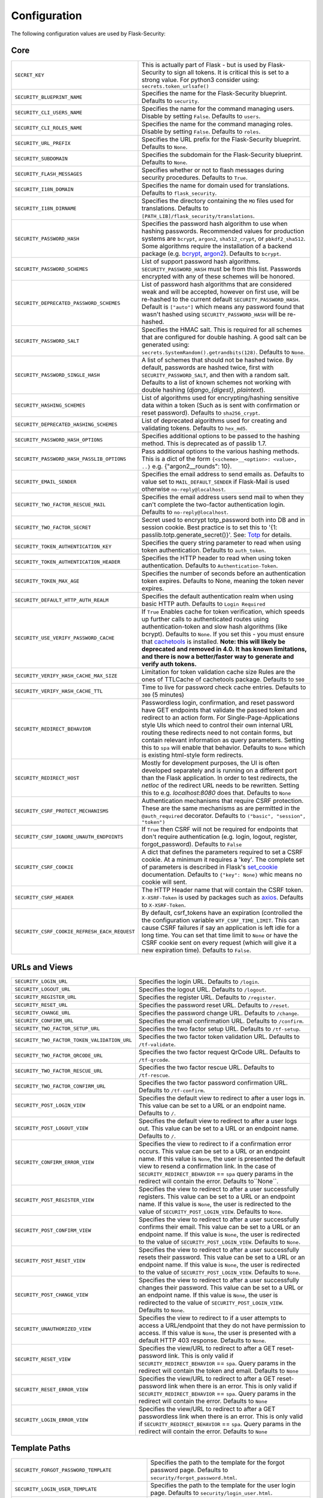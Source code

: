 Configuration
=============

The following configuration values are used by Flask-Security:

Core
--------------

.. tabularcolumns:: |p{6.5cm}|p{8.5cm}|

==============================================   =============================================
``SECRET_KEY``                                   This is actually part of Flask - but is used by
                                                 Flask-Security to sign all tokens.
                                                 It is critical this is set to a strong value. For python3
                                                 consider using: ``secrets.token_urlsafe()``
``SECURITY_BLUEPRINT_NAME``                      Specifies the name for the
                                                 Flask-Security blueprint. Defaults to
                                                 ``security``.
``SECURITY_CLI_USERS_NAME``                      Specifies the name for the command
                                                 managing users. Disable by setting
                                                 ``False``. Defaults to ``users``.
``SECURITY_CLI_ROLES_NAME``                      Specifies the name for the command
                                                 managing roles. Disable by setting
                                                 ``False``. Defaults to ``roles``.
``SECURITY_URL_PREFIX``                          Specifies the URL prefix for the
                                                 Flask-Security blueprint. Defaults to
                                                 ``None``.
``SECURITY_SUBDOMAIN``                           Specifies the subdomain for the
                                                 Flask-Security blueprint. Defaults to
                                                 ``None``.
``SECURITY_FLASH_MESSAGES``                      Specifies whether or not to flash
                                                 messages during security procedures.
                                                 Defaults to ``True``.
``SECURITY_I18N_DOMAIN``                         Specifies the name for domain
                                                 used for translations.
                                                 Defaults to ``flask_security``.
``SECURITY_I18N_DIRNAME``                        Specifies the directory containing the
                                                 ``MO`` files used for translations.
                                                 Defaults to
                                                 ``[PATH_LIB]/flask_security/translations``.
``SECURITY_PASSWORD_HASH``                       Specifies the password hash algorithm to
                                                 use when hashing passwords. Recommended
                                                 values for production systems are
                                                 ``bcrypt``, ``argon2``, ``sha512_crypt``, or
                                                 ``pbkdf2_sha512``. Some algorithms require the installation
                                                 of a backend package (e.g. `bcrypt`_, `argon2`_). Defaults to
                                                 ``bcrypt``.
``SECURITY_PASSWORD_SCHEMES``                    List of support password hash algorithms.
                                                 ``SECURITY_PASSWORD_HASH`` must be from this list.
                                                 Passwords encrypted with any of these schemes will be honored.
``SECURITY_DEPRECATED_PASSWORD_SCHEMES``         List of password hash algorithms that are considered weak and
                                                 will be accepted, however on first use, will be re-hashed
                                                 to the current default ``SECURITY_PASSWORD_HASH``.
                                                 Default is ``["auto"]`` which means any password found that wasn't
                                                 hashed using ``SECURITY_PASSWORD_HASH`` will be re-hashed.
``SECURITY_PASSWORD_SALT``                       Specifies the HMAC salt. This is required for all schemes that
                                                 are configured for double hashing. A good salt can be generated using:
                                                 ``secrets.SystemRandom().getrandbits(128)``.
                                                 Defaults to ``None``.
``SECURITY_PASSWORD_SINGLE_HASH``                A list of schemes that should not be hashed
                                                 twice. By default, passwords are
                                                 hashed twice, first with
                                                 ``SECURITY_PASSWORD_SALT``, and then
                                                 with a random salt.
                                                 Defaults to a list of known schemes
                                                 not working with double hashing
                                                 (`django_{digest}`, `plaintext`).
``SECURITY_HASHING_SCHEMES``                     List of algorithms used for
                                                 encrypting/hashing sensitive data within a token
                                                 (Such as is sent with confirmation or reset password).
                                                 Defaults to ``sha256_crypt``.
``SECURITY_DEPRECATED_HASHING_SCHEMES``          List of deprecated algorithms used for
                                                 creating and validating tokens.
                                                 Defaults to ``hex_md5``.
``SECURITY_PASSWORD_HASH_OPTIONS``               Specifies additional options to be passed
                                                 to the hashing method. This is deprecated as of passlib 1.7.
``SECURITY_PASSWORD_HASH_PASSLIB_OPTIONS``       Pass additional options to the various hashing methods. This is a
                                                 dict of the form ``{<scheme>__<option>: <value>, ..}``
                                                 e.g. {"argon2__rounds": 10}.
``SECURITY_EMAIL_SENDER``                        Specifies the email address to send
                                                 emails as. Defaults to value set
                                                 to ``MAIL_DEFAULT_SENDER`` if
                                                 Flask-Mail is used otherwise
                                                 ``no-reply@localhost``.
``SECURITY_TWO_FACTOR_RESCUE_MAIL``              Specifies the email address users send
                                                 mail to when they can't complete the
                                                 two-factor authentication login.
                                                 Defaults to ``no-reply@localhost``.
``SECURITY_TWO_FACTOR_SECRET``                   Secret used to encrypt totp_password both into DB
                                                 and in session cookie. Best practice is to set this
                                                 to '{1: passlib.totp.generate_secret()}'.
                                                 See: `Totp`_ for details.
``SECURITY_TOKEN_AUTHENTICATION_KEY``            Specifies the query string parameter to
                                                 read when using token authentication.
                                                 Defaults to ``auth_token``.
``SECURITY_TOKEN_AUTHENTICATION_HEADER``         Specifies the HTTP header to read when
                                                 using token authentication. Defaults to
                                                 ``Authentication-Token``.
``SECURITY_TOKEN_MAX_AGE``                       Specifies the number of seconds before
                                                 an authentication token expires.
                                                 Defaults to None, meaning the token
                                                 never expires.
``SECURITY_DEFAULT_HTTP_AUTH_REALM``             Specifies the default authentication
                                                 realm when using basic HTTP auth.
                                                 Defaults to ``Login Required``
``SECURITY_USE_VERIFY_PASSWORD_CACHE``           If ``True`` Enables cache for token
                                                 verification, which speeds up further
                                                 calls to authenticated routes using
                                                 authentication-token and slow hash algorithms
                                                 (like bcrypt). Defaults to ``None``.
                                                 If you set this - you must ensure that `cachetools`_ is installed.
                                                 **Note: this will likely be deprecated and removed in 4.0. It**
                                                 **has known limitations, and there is now a better/faster way to**
                                                 **generate and verify auth tokens.**
``SECURITY_VERIFY_HASH_CACHE_MAX_SIZE``          Limitation for token validation cache size
                                                 Rules are the ones of TTLCache of
                                                 cachetools package. Defaults to
                                                 ``500``
``SECURITY_VERIFY_HASH_CACHE_TTL``               Time to live for password check cache entries.
                                                 Defaults to ``300`` (5 minutes)
``SECURITY_REDIRECT_BEHAVIOR``                   Passwordless login, confirmation, and
                                                 reset password have GET endpoints that validate
                                                 the passed token and redirect to an action form.
                                                 For Single-Page-Applications style UIs which need
                                                 to control their own internal URL routing these redirects
                                                 need to not contain forms, but contain relevant information
                                                 as query parameters. Setting this to ``spa`` will enable
                                                 that behavior. Defaults to ``None`` which is existing
                                                 html-style form redirects.
``SECURITY_REDIRECT_HOST``                       Mostly for development purposes, the UI is often developed
                                                 separately and is running on a different port than the
                                                 Flask application. In order to test redirects, the `netloc`
                                                 of the redirect URL needs to be rewritten. Setting this
                                                 to e.g. `localhost:8080` does that. Defaults to ``None``
``SECURITY_CSRF_PROTECT_MECHANISMS``             Authentication mechanisms that require CSRF protection.
                                                 These are the same mechanisms as are permitted
                                                 in the ``@auth_required`` decorator.
                                                 Defaults to ``("basic", "session", "token")``
``SECURITY_CSRF_IGNORE_UNAUTH_ENDPOINTS``        If ``True`` then CSRF will not be required for endpoints
                                                 that don't require authentication
                                                 (e.g. login, logout, register, forgot_password).
                                                 Defaults to ``False``
``SECURITY_CSRF_COOKIE``                         A dict that defines the parameters required to
                                                 set a CSRF cookie. At a minimum it requires a 'key'.
                                                 The complete set of parameters is described in Flask's
                                                 `set_cookie`_ documentation.
                                                 Defaults to ``{"key": None}`` whic means no cookie will
                                                 sent.
``SECURITY_CSRF_HEADER``                         The HTTP Header name that will contain the CSRF token.
                                                 ``X-XSRF-Token`` is used by packages such as `axios`_.
                                                 Defaults to ``X-XSRF-Token``.
``SECURITY_CSRF_COOKIE_REFRESH_EACH_REQUEST``    By default, csrf_tokens have an expiration (controlled
                                                 the the configuration variable ``WTF_CSRF_TIME_LIMIT``.
                                                 This can cause CSRF failures if say an application is left
                                                 idle for a long time. You can set that time limit to ``None``
                                                 or have the CSRF cookie sent on every request (which will give
                                                 it a new expiration time). Defaults to ``False``.
==============================================   =============================================

.. _Totp: https://passlib.readthedocs.io/en/stable/narr/totp-tutorial.html#totp-encryption-setup
.. _set_cookie: https://flask.palletsprojects.com/en/1.1.x/api/?highlight=set_cookie#flask.Response.set_cookie
.. _axios: https://github.com/axios/axios
.. _cachetools: https://pypi.org/project/cachetools/
.. _bcrypt: https://pypi.org/project/bcrypt/
.. _argon2: https://pypi.org/project/argon2-cffi/

URLs and Views
--------------

.. tabularcolumns:: |p{6.5cm}|p{8.5cm}|

============================================ ================================================
``SECURITY_LOGIN_URL``                       Specifies the login URL. Defaults to ``/login``.
``SECURITY_LOGOUT_URL``                      Specifies the logout URL. Defaults to
                                             ``/logout``.
``SECURITY_REGISTER_URL``                    Specifies the register URL. Defaults to
                                             ``/register``.
``SECURITY_RESET_URL``                       Specifies the password reset URL. Defaults to
                                             ``/reset``.
``SECURITY_CHANGE_URL``                      Specifies the password change URL. Defaults to
                                             ``/change``.
``SECURITY_CONFIRM_URL``                     Specifies the email confirmation URL. Defaults
                                             to ``/confirm``.
``SECURITY_TWO_FACTOR_SETUP_URL``            Specifies the two factor setup URL. Defaults to ``/tf-setup``.
``SECURITY_TWO_FACTOR_TOKEN_VALIDATION_URL`` Specifies the two factor token validation URL.
                                             Defaults to ``/tf-validate``.
``SECURITY_TWO_FACTOR_QRCODE_URL``           Specifies the two factor request QrCode URL.
                                             Defaults to ``/tf-qrcode``.
``SECURITY_TWO_FACTOR_RESCUE_URL``           Specifies the two factor rescue URL.
                                             Defaults to ``/tf-rescue``.
``SECURITY_TWO_FACTOR_CONFIRM_URL``          Specifies the two factor password confirmation URL.
                                             Defaults to ``/tf-confirm``.
``SECURITY_POST_LOGIN_VIEW``                 Specifies the default view to redirect to after
                                             a user logs in. This value can be set to a URL
                                             or an endpoint name. Defaults to ``/``.
``SECURITY_POST_LOGOUT_VIEW``                Specifies the default view to redirect to after
                                             a user logs out. This value can be set to a URL
                                             or an endpoint name. Defaults to ``/``.
``SECURITY_CONFIRM_ERROR_VIEW``              Specifies the view to redirect to if a
                                             confirmation error occurs. This value can be set
                                             to a URL or an endpoint name. If this value is
                                             ``None``, the user is presented the default view
                                             to resend a confirmation link.
                                             In the case of ``SECURITY_REDIRECT_BEHAVIOR`` == ``spa``
                                             query params in the redirect will contain the error.
                                             Defaults to``None``.
``SECURITY_POST_REGISTER_VIEW``              Specifies the view to redirect to after a user
                                             successfully registers. This value can be set to
                                             a URL or an endpoint name. If this value is
                                             ``None``, the user is redirected to the value of
                                             ``SECURITY_POST_LOGIN_VIEW``. Defaults to
                                             ``None``.
``SECURITY_POST_CONFIRM_VIEW``               Specifies the view to redirect to after a user
                                             successfully confirms their email. This value
                                             can be set to a URL or an endpoint name. If this
                                             value is ``None``, the user is redirected  to the
                                             value of ``SECURITY_POST_LOGIN_VIEW``. Defaults
                                             to ``None``.
``SECURITY_POST_RESET_VIEW``                 Specifies the view to redirect to after a user
                                             successfully resets their password. This value
                                             can be set to a URL or an endpoint name. If this
                                             value is ``None``, the user is redirected  to the
                                             value of ``SECURITY_POST_LOGIN_VIEW``. Defaults
                                             to ``None``.
``SECURITY_POST_CHANGE_VIEW``                Specifies the view to redirect to after a user
                                             successfully changes their password. This value
                                             can be set to a URL or an endpoint name. If this
                                             value is ``None``, the user is redirected  to the
                                             value of ``SECURITY_POST_LOGIN_VIEW``. Defaults
                                             to ``None``.
``SECURITY_UNAUTHORIZED_VIEW``               Specifies the view to redirect to if a user
                                             attempts to access a URL/endpoint that they do
                                             not have permission to access. If this value is
                                             ``None``, the user is presented with a default
                                             HTTP 403 response. Defaults to ``None``.
``SECURITY_RESET_VIEW``                      Specifies the view/URL to redirect to after a GET
                                             reset-password link. This is only valid if
                                             ``SECURITY_REDIRECT_BEHAVIOR`` == ``spa``. Query params
                                             in the redirect will contain the token and email.
                                             Defaults to ``None``
``SECURITY_RESET_ERROR_VIEW``                Specifies the view/URL to redirect to after a GET
                                             reset-password link when there is an error. This is only valid if
                                             ``SECURITY_REDIRECT_BEHAVIOR`` == ``spa``. Query params
                                             in the redirect will contain the error.
                                             Defaults to ``None``
``SECURITY_LOGIN_ERROR_VIEW``                Specifies the view/URL to redirect to after a GET
                                             passwordless link when there is an error. This is only valid if
                                             ``SECURITY_REDIRECT_BEHAVIOR`` == ``spa``. Query params
                                             in the redirect will contain the error.
                                             Defaults to ``None``
============================================ ================================================


Template Paths
--------------

.. tabularcolumns:: |p{6.5cm}|p{8.5cm}|

================================================== =======================================
``SECURITY_FORGOT_PASSWORD_TEMPLATE``              Specifies the path to the template for
                                                   the forgot password page. Defaults to
                                                   ``security/forgot_password.html``.
``SECURITY_LOGIN_USER_TEMPLATE``                   Specifies the path to the template for
                                                   the user login page. Defaults to
                                                   ``security/login_user.html``.
``SECURITY_REGISTER_USER_TEMPLATE``                Specifies the path to the template for
                                                   the user registration page. Defaults to
                                                   ``security/register_user.html``.
``SECURITY_RESET_PASSWORD_TEMPLATE``               Specifies the path to the template for
                                                   the reset password page. Defaults to
                                                   ``security/reset_password.html``.
``SECURITY_CHANGE_PASSWORD_TEMPLATE``              Specifies the path to the template for
                                                   the change password page. Defaults to
                                                   ``security/change_password.html``.
``SECURITY_SEND_CONFIRMATION_TEMPLATE``            Specifies the path to the template for
                                                   the resend confirmation instructions
                                                   page. Defaults to
                                                   ``security/send_confirmation.html``.
``SECURITY_SEND_LOGIN_TEMPLATE``                   Specifies the path to the template for
                                                   the send login instructions page for
                                                   passwordless logins. Defaults to
                                                   ``security/send_login.html``.
``SECURITY_TWO_FACTOR_VERIFY_CODE_TEMPLATE``       Specifies the path to the template for
                                                   the verify code page for the two-factor
                                                   authentication process. Defaults to
                                                   ``security/two_factor_verify_code.html``.
``SECURITY_TWO_FACTOR_SETUP_TEMPLATE``             Specifies the path to the template for
                                                   the setup page for the two
                                                   factor authentication process. Defaults
                                                   to ``security/two_factor_setup.html``
``SECURITY_TWO_FACTOR_VERIFY_PASSWORD_TEMPLATE``   Specifies the path to the template for
                                                   the change method page for the two
                                                   factor authentication process. Defaults
                                                   to ``security/two_factor_verify_password.html``.

================================================== =======================================


Feature Flags
-------------

.. tabularcolumns:: |p{6.5cm}|p{8.5cm}|

========================= ======================================================
``SECURITY_CONFIRMABLE``  Specifies if users are required to confirm their email
                          address when registering a new account. If this value
                          is `True`, Flask-Security creates an endpoint to handle
                          confirmations and requests to resend confirmation
                          instructions. The URL for this endpoint is specified
                          by the ``SECURITY_CONFIRM_URL`` configuration option.
                          Defaults to ``False``.
``SECURITY_REGISTERABLE`` Specifies if Flask-Security should create a user
                          registration endpoint. The URL for this endpoint is
                          specified by the ``SECURITY_REGISTER_URL``
                          configuration option. Defaults to ``False``.
``SECURITY_RECOVERABLE``  Specifies if Flask-Security should create a password
                          reset/recover endpoint. The URL for this endpoint is
                          specified by the ``SECURITY_RESET_URL`` configuration
                          option. Defaults to ``False``.
``SECURITY_TRACKABLE``    Specifies if Flask-Security should track basic user
                          login statistics. If set to ``True``, ensure your
                          models have the required fields/attributes
                          and make sure to commit changes after calling
                          ``login_user``. Be sure to use `ProxyFix <http://flask.pocoo.org/docs/0.10/deploying/wsgi-standalone/#proxy-setups>`_ if you are using a proxy.
                          Defaults to ``False``
``SECURITY_PASSWORDLESS`` Specifies if Flask-Security should enable the
                          passwordless login feature. If set to ``True``, users
                          are not required to enter a password to login but are
                          sent an email with a login link. This feature is
                          experimental and should be used with caution. Defaults
                          to ``False``.
``SECURITY_CHANGEABLE``   Specifies if Flask-Security should enable the
                          change password endpoint. The URL for this endpoint is
                          specified by the ``SECURITY_CHANGE_URL`` configuration
                          option. Defaults to ``False``.
``SECURITY_TWO_FACTOR``   Specifies if Flask-Security should enable the
                          two-factor login feature. If set to ``True``, in
                          addition to their passwords, users will be required to
                          enter a code that is sent to them. Note that unless
                          ``SECURITY_TWO_FACTOR_REQUIRED`` is set - this is
                          opt-in.
                          Defaults to ``False``.
========================= ======================================================

Email
----------

.. tabularcolumns:: |p{6.5cm}|p{8.5cm}|

================================================= ==============================
``SECURITY_EMAIL_SUBJECT_REGISTER``               Sets the subject for the
                                                  confirmation email. Defaults
                                                  to ``Welcome``
``SECURITY_EMAIL_SUBJECT_PASSWORDLESS``           Sets the subject for the
                                                  passwordless feature. Defaults
                                                  to ``Login instructions``
``SECURITY_EMAIL_SUBJECT_PASSWORD_NOTICE``        Sets subject for the password
                                                  notice. Defaults to ``Your
                                                  password has been reset``
``SECURITY_EMAIL_SUBJECT_PASSWORD_RESET``         Sets the subject for the
                                                  password reset email. Defaults
                                                  to ``Password reset
                                                  instructions``
``SECURITY_EMAIL_SUBJECT_PASSWORD_CHANGE_NOTICE`` Sets the subject for the
                                                  password change notice.
                                                  Defaults to ``Your password
                                                  has been changed``
``SECURITY_EMAIL_SUBJECT_CONFIRM``                Sets the subject for the email
                                                  confirmation message. Defaults
                                                  to ``Please confirm your
                                                  email``
``SECURITY_EMAIL_PLAINTEXT``                      Sends email as plaintext using
                                                  ``*.txt`` template. Defaults
                                                  to ``True``.
``SECURITY_EMAIL_HTML``                           Sends email as HTML using
                                                  ``*.html`` template. Defaults
                                                  to ``True``.
``SECURITY_EMAIL_SUBJECT_TWO_FACTOR``             Sets the subject for the two
                                                  factor feature. Defaults to
                                                  ``Two-factor Login``
``SECURITY_EMAIL_SUBJECT_TWO_FACTOR_RESCUE``      Sets the subject for the two
                                                  factor help function. Defaults
                                                  to ``Two-factor Rescue``
================================================= ==============================

Miscellaneous
-------------

.. tabularcolumns:: |p{6.5cm}|p{8.5cm}|

===================================================== ==================================
``SECURITY_USER_IDENTITY_ATTRIBUTES``                 Specifies which attributes of the
                                                      user object can be used for login.
                                                      Defaults to ``['email']``.
``SECURITY_SEND_REGISTER_EMAIL``                      Specifies whether registration
                                                      email is sent. Defaults to
                                                      ``True``.
``SECURITY_SEND_PASSWORD_CHANGE_EMAIL``               Specifies whether password change
                                                      email is sent. Defaults to
                                                      ``True``.
``SECURITY_SEND_PASSWORD_RESET_EMAIL``                Specifies whether password reset
                                                      email is sent. Defaults to
                                                      ``True``.
``SECURITY_SEND_PASSWORD_RESET_NOTICE_EMAIL``         Specifies whether password reset
                                                      notice email is sent. Defaults to
                                                      ``True``.

``SECURITY_CONFIRM_EMAIL_WITHIN``                     Specifies the amount of time a
                                                      user has before their confirmation
                                                      link expires. Always pluralized
                                                      the time unit for this value.
                                                      Defaults to ``5 days``.
``SECURITY_RESET_PASSWORD_WITHIN``                    Specifies the amount of time a
                                                      user has before their password
                                                      reset link expires. Always
                                                      pluralized the time unit for this
                                                      value. Defaults to ``5 days``.
``SECURITY_LOGIN_WITHIN``                             Specifies the amount of time a
                                                      user has before a login link
                                                      expires. This is only used when
                                                      the passwordless login feature is
                                                      enabled. Always pluralize the
                                                      time unit for this value.
                                                      Defaults to ``1 days``.
``SECURITY_AUTO_LOGIN_AFTER_CONFIRM``                 If ``False`` then on confirmation
                                                      the user will be required to login again. Note that the
                                                      confirmation token is not valid after being used once.
                                                      If ``True``, then the user corresponding to the
                                                      confirmation token will be automatically logged
                                                      in.
                                                      Defaults to ``True``.
``SECURITY_TWO_FACTOR_AUTHENTICATOR_VALIDITY``        Specifies the number of seconds access token is
                                                      valid. Defaults to 2 minutes.
``SECURITY_TWO_FACTOR_MAIL_VALIDITY``                 Specifies the number of seconds
                                                      access token is valid. Defaults to 5 minutes.
``SECURITY_TWO_FACTOR_SMS_VALIDITY``                  Specifies the number of seconds access token is
                                                      valid. Defaults to 2 minutes.
``SECURITY_LOGIN_WITHOUT_CONFIRMATION``               Specifies if a user may login
                                                      before confirming their email when
                                                      the value of
                                                      ``SECURITY_CONFIRMABLE`` is set to
                                                      ``True``. Defaults to ``False``.
``SECURITY_CONFIRM_SALT``                             Specifies the salt value when
                                                      generating confirmation
                                                      links/tokens. Defaults to
                                                      ``confirm-salt``.
``SECURITY_RESET_SALT``                               Specifies the salt value when
                                                      generating password reset
                                                      links/tokens. Defaults to
                                                      ``reset-salt``.
``SECURITY_LOGIN_SALT``                               Specifies the salt value when
                                                      generating login links/tokens.
                                                      Defaults to ``login-salt``.
``SECURITY_REMEMBER_SALT``                            Specifies the salt value when
                                                      generating remember tokens.
                                                      Remember tokens are used instead
                                                      of user ID's as it is more
                                                      secure. Defaults to
                                                      ``remember-salt``.
``SECURITY_DEFAULT_REMEMBER_ME``                      Specifies the default "remember
                                                      me" value used when logging in
                                                      a user. Defaults to ``False``.
``SECURITY_TWO_FACTOR_REQUIRED``                      If set to ``True`` then all users will be
                                                      required to setup and use two factor authorization.
                                                      Defaults to ``False``.
``SECURITY_TWO_FACTOR_ENABLED_METHODS``               Specifies the default enabled
                                                      methods for two-factor
                                                      authentication. Defaults to
                                                      ``['mail', 'authenticator',
                                                      'sms']`` which are the only
                                                      supported method at the moment.
``SECURITY_TWO_FACTOR_URI_SERVICE_NAME``              Specifies the name of the service
                                                      or application that the user is
                                                      authenticating to. Defaults to
                                                      ``service_name``
``SECURITY_TWO_FACTOR_SMS_SERVICE``                   Specifies the name of the sms
                                                      service provider. Defaults to
                                                      ``Dummy`` which does nothing.
``SECURITY_TWO_FACTOR_SMS_SERVICE_CONFIG``            Specifies a dictionary of basic
                                                      configurations needed for use of a
                                                      sms service. Defaults to
                                                      ``{'ACCOUNT_ID': NONE, 'AUTH_TOKEN
                                                      ':NONE, 'PHONE_NUMBER': NONE}``
``SECURITY_DATETIME_FACTORY``                         Specifies the default datetime
                                                      factory. Defaults to
                                                      ``datetime.datetime.utcnow``.
``SECURITY_BACKWARDS_COMPAT_UNAUTHN``                 If set to ``True`` then the default behavior for authentication
                                                      failures from one of Flask-Security's decorators will be restored to
                                                      be compatible with releases prior to 3.3.0 (return 401 and some static html).
                                                      Defaults to ``False``.
``SECURITY_BACKWARDS_COMPAT_AUTH_TOKEN``              If set to ``True`` then an Authentication-Token will be returned
                                                      on every successful call to login, reset-password, change-password
                                                      as part of the JSON response. This was the default prior to release 3.3.0
                                                      - however sending Authentication-Tokens (which by default don't expire)
                                                      to session based UIs is a bad security practice.
                                                      Defaults to ``False``.
``SECURITY_BACKWARDS_COMPAT_AUTH_TOKEN_INVALIDATE``   When ``True`` changing the user's password will also change the user's
                                                      ``fs_uniquifier`` (if it exists) such that existing authentication tokens
                                                      will be rendered invalid.  This restores pre 3.3.0 behavior.
===================================================== ==================================

Messages
-------------

The following are the messages Flask-Security uses.  They are tuples; the first
element is the message and the second element is the error level.

The default messages and error levels can be found in ``core.py``.

* ``SECURITY_MSG_ALREADY_CONFIRMED``
* ``SECURITY_MSG_ANONYMOUS_USER_REQUIRED``
* ``SECURITY_MSG_CONFIRMATION_EXPIRED``
* ``SECURITY_MSG_CONFIRMATION_REQUEST``
* ``SECURITY_MSG_CONFIRMATION_REQUIRED``
* ``SECURITY_MSG_CONFIRM_REGISTRATION``
* ``SECURITY_MSG_DISABLED_ACCOUNT``
* ``SECURITY_MSG_EMAIL_ALREADY_ASSOCIATED``
* ``SECURITY_MSG_EMAIL_CONFIRMED``
* ``SECURITY_MSG_EMAIL_NOT_PROVIDED``
* ``SECURITY_MSG_FORGOT_PASSWORD``
* ``SECURITY_MSG_INVALID_CONFIRMATION_TOKEN``
* ``SECURITY_MSG_INVALID_EMAIL_ADDRESS``
* ``SECURITY_MSG_INVALID_LOGIN_TOKEN``
* ``SECURITY_MSG_INVALID_PASSWORD``
* ``SECURITY_MSG_INVALID_REDIRECT``
* ``SECURITY_MSG_INVALID_RESET_PASSWORD_TOKEN``
* ``SECURITY_MSG_LOGIN``
* ``SECURITY_MSG_LOGIN_EMAIL_SENT``
* ``SECURITY_MSG_LOGIN_EXPIRED``
* ``SECURITY_MSG_PASSWORDLESS_LOGIN_SUCCESSFUL``
* ``SECURITY_MSG_PASSWORD_CHANGE``
* ``SECURITY_MSG_PASSWORD_INVALID_LENGTH``
* ``SECURITY_MSG_PASSWORD_IS_THE_SAME``
* ``SECURITY_MSG_PASSWORD_MISMATCH``
* ``SECURITY_MSG_PASSWORD_NOT_PROVIDED``
* ``SECURITY_MSG_PASSWORD_NOT_SET``
* ``SECURITY_MSG_PASSWORD_RESET``
* ``SECURITY_MSG_PASSWORD_RESET_EXPIRED``
* ``SECURITY_MSG_PASSWORD_RESET_REQUEST``
* ``SECURITY_MSG_REFRESH``
* ``SECURITY_MSG_RETYPE_PASSWORD_MISMATCH``
* ``SECURITY_MSG_TWO_FACTOR_INVALID_TOKEN``
* ``SECURITY_MSG_TWO_FACTOR_LOGIN_SUCCESSFUL``
* ``SECURITY_MSG_TWO_FACTOR_CHANGE_METHOD_SUCCESSFUL``
* ``SECURITY_MSG_TWO_FACTOR_PASSWORD_CONFIRMATION_DONE``
* ``SECURITY_MSG_TWO_FACTOR_PASSWORD_CONFIRMATION_NEEDED``
* ``SECURITY_MSG_TWO_FACTOR_PERMISSION_DENIED``
* ``SECURITY_MSG_TWO_FACTOR_METHOD_NOT_AVAILABLE``
* ``SECURITY_MSG_TWO_FACTOR_DISABLED``
* ``SECURITY_MSG_UNAUTHORIZED``
* ``SECURITY_MSG_UNAUTHENTICATED``
* ``SECURITY_MSG_USER_DOES_NOT_EXIST``
